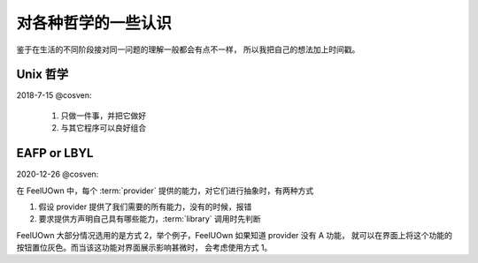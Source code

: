 对各种哲学的一些认识
====================

鉴于在生活的不同阶段接对同一问题的理解一般都会有点不一样，
所以我把自己的想法加上时间戳。

.. _unix-philosophy:

Unix 哲学
---------
2018-7-15 @cosven:

  1. 只做一件事，并把它做好
  2. 与其它程序可以良好组合

EAFP or LBYL
------------
2020-12-26 @cosven:

在 FeelUOwn 中，每个 :term:`provider` 提供的能力，对它们进行抽象时，有两种方式

1. 假设 provider 提供了我们需要的所有能力，没有的时候，报错
2. 要求提供方声明自己具有哪些能力，:term:`library` 调用时先判断

FeelUOwn 大部分情况选用的是方式 2，举个例子，FeelUOwn 如果知道 provider 没有 A 功能，
就可以在界面上将这个功能的按钮置位灰色。而当该这功能对界面展示影响甚微时，
会考虑使用方式 1。
